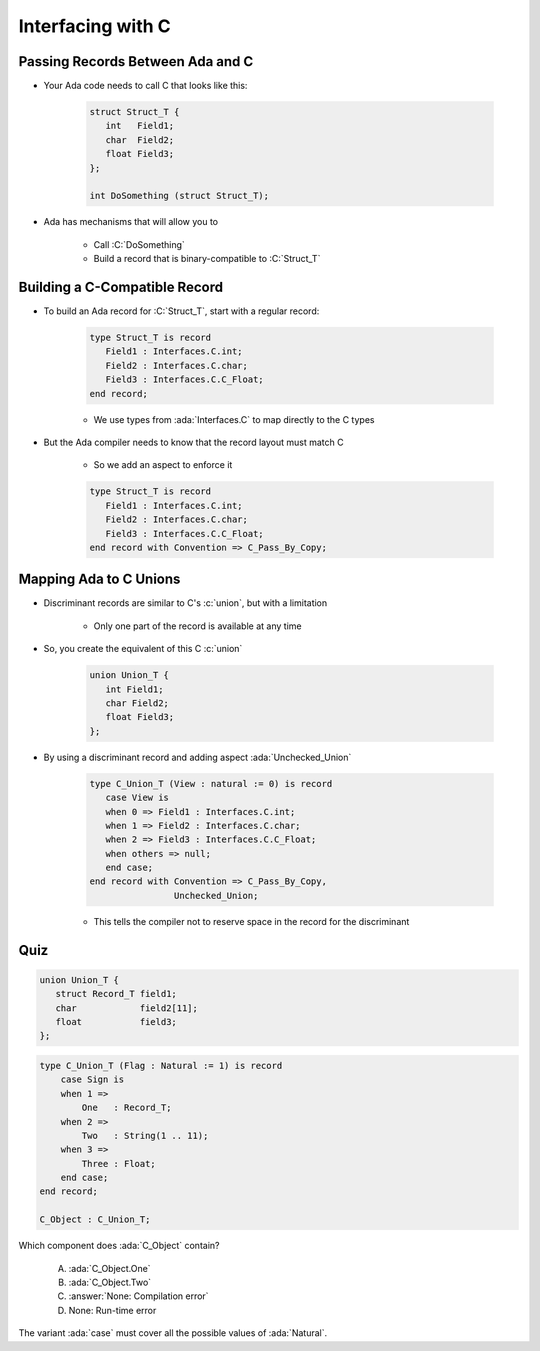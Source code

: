 ====================
Interfacing with C
====================

-----------------------------------
Passing Records Between Ada and C
-----------------------------------

* Your Ada code needs to call C that looks like this:

   .. code:: C

      struct Struct_T {
         int   Field1;
         char  Field2;
         float Field3;
      };

      int DoSomething (struct Struct_T);

* Ada has mechanisms that will allow you to 

   * Call :C:`DoSomething`
   * Build a record that is binary-compatible to :C:`Struct_T`

--------------------------------
Building a C-Compatible Record
--------------------------------

* To build an Ada record for :C:`Struct_T`, start with a regular record:

   .. code:: Ada

      type Struct_T is record
         Field1 : Interfaces.C.int;
         Field2 : Interfaces.C.char;
         Field3 : Interfaces.C.C_Float;
      end record;

   * We use types from :ada:`Interfaces.C` to map directly to the C types

* But the Ada compiler needs to know that the record layout must match C

   * So we add an aspect to enforce it

   .. code:: Ada

      type Struct_T is record
         Field1 : Interfaces.C.int;
         Field2 : Interfaces.C.char;
         Field3 : Interfaces.C.C_Float;
      end record with Convention => C_Pass_By_Copy;

-------------------------
Mapping Ada to C Unions
-------------------------

* Discriminant records are similar to C's :c:`union`, but with a limitation

   * Only one part of the record is available at any time

* So, you create the equivalent of this C :c:`union`

   .. code:: C

      union Union_T {
         int Field1;
         char Field2;
         float Field3;
      };

* By using a discriminant record and adding aspect :ada:`Unchecked_Union`

   .. code:: Ada

      type C_Union_T (View : natural := 0) is record
         case View is
         when 0 => Field1 : Interfaces.C.int;
         when 1 => Field2 : Interfaces.C.char;
         when 2 => Field3 : Interfaces.C.C_Float;
         when others => null;
         end case;
      end record with Convention => C_Pass_By_Copy,
                      Unchecked_Union;

   * This tells the compiler not to reserve space in the record for the discriminant

------
Quiz
------

.. code:: C

   union Union_T {
      struct Record_T field1;
      char            field2[11];
      float           field3;
   };

.. code:: Ada

    type C_Union_T (Flag : Natural := 1) is record
        case Sign is
        when 1 =>
            One   : Record_T;
        when 2 =>
            Two   : String(1 .. 11);
        when 3 =>
            Three : Float;
        end case;
    end record;

    C_Object : C_Union_T;

Which component does :ada:`C_Object` contain?

   A. :ada:`C_Object.One`
   B. :ada:`C_Object.Two`
   C. :answer:`None: Compilation error`
   D. None: Run-time error

.. container:: animate

    The variant :ada:`case` must cover all the possible values of :ada:`Natural`.

